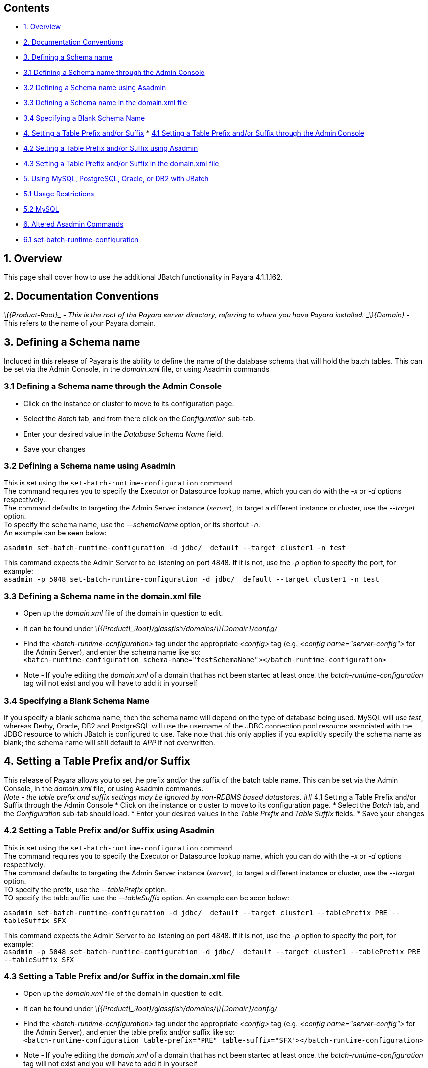 [[contents]]
Contents
--------

* link:#1-overview[1. Overview]
* link:#2-documentation-conventions[2. Documentation Conventions]
* link:#3-defining-a-schema-name[3. Defining a Schema name]
* link:#31-defining-a-schema-name-through-the-admin-console[3.1 Defining
a Schema name through the Admin Console]
* link:#32-defining-a-schema-name-using-asadmin[3.2 Defining a Schema
name using Asadmin]
* link:#33-defining-a-schema-name-in-the-domainxml-file[3.3 Defining a
Schema name in the domain.xml file]
* link:#34-specifying-a-blank-schema-name[3.4 Specifying a Blank Schema
Name]
* link:#4-setting-a-table-prefix-andor-suffix[4. Setting a Table Prefix
and/or Suffix]
*
link:#41-setting-a-table-prefix-andor-suffix-through-the-admin-console[4.1
Setting a Table Prefix and/or Suffix through the Admin Console]
* link:#42-setting-a-table-prefix-andor-suffix-using-asadmin[4.2 Setting
a Table Prefix and/or Suffix using Asadmin]
* link:#43-setting-a-table-prefix-andor-suffix-in-the-domainxml-file[4.3
Setting a Table Prefix and/or Suffix in the domain.xml file]
* link:#5-using-mysql-postgresql-oracle-or-db2-with-jbatch[5. Using
MySQL, PostgreSQL, Oracle, or DB2 with JBatch]
* link:#51-usage-restrictions[5.1 Usage Restrictions]
* link:#52-mysql[5.2 MySQL]
* link:#6-altered-asadmin-commands[6. Altered Asadmin Commands]
* link:#61-set-batch-runtime-configuration[6.1
set-batch-runtime-configuration]

[[overview]]
1. Overview
-----------

This page shall cover how to use the additional JBatch functionality in
Payara 4.1.1.162.

[[documentation-conventions]]
2. Documentation Conventions
----------------------------

_latexmath:[${Product-Root}_ - This is the root of the Payara server directory, referring to where you have Payara installed.   _$]\{Domain}_
- This refers to the name of your Payara domain.

[[defining-a-schema-name]]
3. Defining a Schema name
-------------------------

Included in this release of Payara is the ability to define the name of
the database schema that will hold the batch tables. This can be set via
the Admin Console, in the _domain.xml_ file, or using Asadmin commands.

[[defining-a-schema-name-through-the-admin-console]]
3.1 Defining a Schema name through the Admin Console
~~~~~~~~~~~~~~~~~~~~~~~~~~~~~~~~~~~~~~~~~~~~~~~~~~~~

* Click on the instance or cluster to move to its configuration page.
* Select the _Batch_ tab, and from there click on the _Configuration_
sub-tab.
* Enter your desired value in the _Database Schema Name_ field.
* Save your changes

[[defining-a-schema-name-using-asadmin]]
3.2 Defining a Schema name using Asadmin
~~~~~~~~~~~~~~~~~~~~~~~~~~~~~~~~~~~~~~~~

This is set using the `set-batch-runtime-configuration` command. +
The command requires you to specify the Executor or Datasource lookup
name, which you can do with the _-x_ or _-d_ options respectively. +
The command defaults to targeting the Admin Server instance (_server_),
to target a different instance or cluster, use the _--target_ option. +
To specify the schema name, use the _--schemaName_ option, or its
shortcut _-n_. +
An example can be seen below:

`asadmin set-batch-runtime-configuration -d jdbc/__default --target cluster1 -n test`

This command expects the Admin Server to be listening on port 4848. If
it is not, use the _-p_ option to specify the port, for example: +
`asadmin -p 5048 set-batch-runtime-configuration -d jdbc/__default --target cluster1 -n test`

[[defining-a-schema-name-in-the-domain.xml-file]]
3.3 Defining a Schema name in the domain.xml file
~~~~~~~~~~~~~~~~~~~~~~~~~~~~~~~~~~~~~~~~~~~~~~~~~

* Open up the _domain.xml_ file of the domain in question to edit.
* It can be found under
_latexmath:[${Product\_Root}/glassfish/domains/$]\{Domain}/config/_ +
* Find the _<batch-runtime-configuration>_ tag under the appropriate
_<config>_ tag (e.g. _<config name="server-config">_ for the Admin
Server), and enter the schema name like so: +
`<batch-runtime-configuration schema-name="testSchemaName"></batch-runtime-configuration>`
* Note - If you're editing the _domain.xml_ of a domain that has not
been started at least once, the _batch-runtime-configuration_ tag will
not exist and you will have to add it in yourself

[[specifying-a-blank-schema-name]]
3.4 Specifying a Blank Schema Name
~~~~~~~~~~~~~~~~~~~~~~~~~~~~~~~~~~

If you specify a blank schema name, then the schema name will depend on
the type of database being used. MySQL will use _test_, whereas Derby,
Oracle, DB2 and PostgreSQL will use the username of the JDBC connection
pool resource associated with the JDBC resource to which JBatch is
configured to use. Take note that this only applies if you explicitly
specify the schema name as blank; the schema name will still default to
_APP_ if not overwritten.

[[setting-a-table-prefix-andor-suffix]]
4. Setting a Table Prefix and/or Suffix
---------------------------------------

This release of Payara allows you to set the prefix and/or the suffix of
the batch table name. This can be set via the Admin Console, in the
_domain.xml_ file, or using Asadmin commands. +
 _Note - the table prefix and suffix settings may be ignored by
non-RDBMS based datastores_. ## 4.1 Setting a Table Prefix and/or Suffix
through the Admin Console * Click on the instance or cluster to move to
its configuration page. * Select the _Batch_ tab, and the
_Configuration_ sub-tab should load. * Enter your desired values in the
_Table Prefix_ and _Table Suffix_ fields. * Save your changes

[[setting-a-table-prefix-andor-suffix-using-asadmin]]
4.2 Setting a Table Prefix and/or Suffix using Asadmin
~~~~~~~~~~~~~~~~~~~~~~~~~~~~~~~~~~~~~~~~~~~~~~~~~~~~~~

This is set using the `set-batch-runtime-configuration` command. +
The command requires you to specify the Executor or Datasource lookup
name, which you can do with the _-x_ or _-d_ options respectively. +
The command defaults to targeting the Admin Server instance (_server_),
to target a different instance or cluster, use the _--target_ option. +
TO specify the prefix, use the _--tablePrefix_ option. +
TO specify the table suffic, use the _--tableSuffix_ option. An example
can be seen below:

`asadmin set-batch-runtime-configuration -d jdbc/__default --target cluster1 --tablePrefix PRE --tableSuffix SFX`

This command expects the Admin Server to be listening on port 4848. If
it is not, use the _-p_ option to specify the port, for example: +
`asadmin -p 5048 set-batch-runtime-configuration -d jdbc/__default --target cluster1 --tablePrefix PRE --tableSuffix SFX`

[[setting-a-table-prefix-andor-suffix-in-the-domain.xml-file]]
4.3 Setting a Table Prefix and/or Suffix in the domain.xml file
~~~~~~~~~~~~~~~~~~~~~~~~~~~~~~~~~~~~~~~~~~~~~~~~~~~~~~~~~~~~~~~

* Open up the _domain.xml_ file of the domain in question to edit.
* It can be found under
_latexmath:[${Product\_Root}/glassfish/domains/$]\{Domain}/config/_ +
* Find the _<batch-runtime-configuration>_ tag under the appropriate
_<config>_ tag (e.g. _<config name="server-config">_ for the Admin
Server), and enter the table prefix and/or suffix like so: +
`<batch-runtime-configuration table-prefix="PRE" table-suffix="SFX"></batch-runtime-configuration>`
* Note - If you're editing the _domain.xml_ of a domain that has not
been started at least once, the _batch-runtime-configuration_ tag will
not exist and you will have to add it in yourself

[[using-mysql-postgresql-oracle-or-db2-with-jbatch]]
5. Using MySQL, PostgreSQL, Oracle, or DB2 with JBatch
------------------------------------------------------

You configure JBatch to use each of these in the same way that you would
configure it to use Derby.

In the Admin Console: * Create a Connection Pool: * Navigate to
_Resources_ > _JDBC_ > _JDBC Connection Pools_ and click on _New..._ *
Give it a name in the _Pool Name_ field, select the resource type from
the _Resource Type_ drop-down, and choose the _Database Driver Vendor_
as either DB2, MySql, Oracle, or Postgresql from the _Database Driver
Vendor_ menu. * Set any further configuration options on the next page.
* Click _Finish_ * Create a JDBC Resource: * Navigate to _Resources_ >
_JDBC_ > _JDBC Resources_ and click on _New..._ * Give it a name in the
_JNDI Name_ field, and select the datasource you just created from the
_Pool Name_ drop-down. * Add any additional properties and select the
targets for it to be enabled on. * Click _OK_. * Navigate to the Batch
configuration page of the instance or cluster: * Click on the instance
or cluster to move to its configuration page. * Select the _Batch_ tab,
and the _Configuration_ sub-tab should load. * Select the new datasource
from the _Data Source Lookup Name_ drop-down menu. * Save the changes.

[[usage-restrictions]]
5.1 Usage Restrictions
~~~~~~~~~~~~~~~~~~~~~~

JBatch will not create internally more than one set of Jbatch tables per
schema. So in your schema if there exists a set of JBatch tables with
prefixes and suffixes in the table names and then specify in the
Glassfish JBatch configuration for the same schema above that you wish
to use JBatch tables under a different name (for example no table prefix
and suffix) then during the Jbatch initialisation phase, JBatch will
attempt to create these tables since they do not exist. However since
the table constraint names already exist for the existing JBatch tables
in the same schema, table creation will fail. One can of course run a
sql script to create the relevant JBatch schema objects under different
names.

[[mysql]]
5.2 MySQL
~~~~~~~~~

For MySQL database use, it is recommended the following additional
property be set:

[cols=",,",options="header",]
|=======================================================================
|Name |Value |Description
|zeroDateTimeBehavior |convertToNull |Action for DATETIME values that
are composed entirely of zeros (used by MySQL to represent invalid
dates)
|=======================================================================

Depending on the version of MySQL you may also need to set the server
property sql_mode to blank as JBatch uses null and zero dates.

[[altered-asadmin-commands]]
6. Altered Asadmin Commands
---------------------------

[[set-batch-runtime-configuration]]
6.1 set-batch-runtime-configuration
~~~~~~~~~~~~~~~~~~~~~~~~~~~~~~~~~~~

Sets the batch runtime configuration settings. This command requires the
admin server to be running.

[cols=",,,,",options="header",]
|=======================================================================
|Option |Shortcut |Description |Default |Mandatory
|--target |[multiblock cell omitted] |The instance or cluster to set the
JBatch configuration of. |server |No

|--datasourcelookupname |-d |Sets the name of the datasource to lookup
and use. |[multiblock cell omitted] |Yes, or specify
_executorServiceLookupName_

|--executorservicelookupname |-x |Sets the name of the executor service
to lookup and use. |[multiblock cell omitted] |Yes, or specify
_datasourceLookupName_

|--schemaName |-n |Sets the name of the database schema that holds the
batch tables. |APP |No

|--tablePrefix |[multiblock cell omitted] |Sets the prefix to apply to
the batch table name. |[multiblock cell omitted] |No

|--tableSuffix |[multiblock cell omitted] |Sets the suffix to apply to
the batch table name. |[multiblock cell omitted] |No
|=======================================================================
